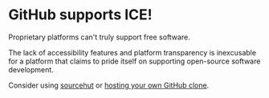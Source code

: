 * GitHub supports ICE! 

Proprietary platforms can't truly support free software. 

The lack of accessibility features and platform transparency is inexcusable for a platform that claims to pride itself on supporting open-source software development. 

Consider using [[https://git.sr.ht][sourcehut]] or [[https://gitea.io/][hosting your own GitHub clone]].
